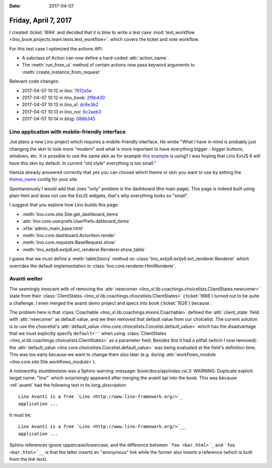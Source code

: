:date: 2017-04-07

=====================
Friday, April 7, 2017
=====================

I created :ticket:`1694` and decided that it is time to write a test
case :mod:`test_workflow
<lino_book.projects.team.tests.test_workflow>`.  which covers the
ticket and vote workflow.

For this test case I optimized the actions API:

- A subclass of Action can now define a hard-coded :attr:`action_name`.

- The :meth:`run_from_ui` method of certain actions now pass keyword
  arguments to :meth:`create_instance_from_request`

Relevant code changes:  

- 2017-04-07 10:12 in *lino*:
  `7612a5e <https://github.com/lino-framework/lino/commit/9039e372db62404bbf927153eeec8bf357612a5e>`__
- 2017-04-07 10:12 in *lino_book*:
  `2f9b430 <https://github.com/lino-framework/book/commit/53b979974e217df54fcc765841ef5d3f32f9b430>`__
- 2017-04-07 10:13 in *lino_xl*:
  `dc6e3b2 <https://github.com/lino-framework/xl/commit/918f206d0fd7a41ba56c2c9f093907766dc6e3b2>`__
- 2017-04-07 10:13 in *lino_noi*:
  `6c2aeb3 <https://github.com/lino-framework/noi/commit/f8168b6bccac0d43b948f99daa240149e6c2aeb3>`__
- 2017-04-07 10:14 in *blog*:
  `086b345 <https://github.com/lsaffre/blog/commit/f6c08af6e41321ed2a96f8711029ff937086b345>`__
  




Lino application with mobile-friendly interface
===============================================

Joe plans a new Lino project which requires a mobile-friendly
interface. He wrote "What I have in mind is probably just changing the
skin to look more "modern" and what is more important to have
everything bigger - bigger buttons, windows, etc.  It is possible to
use the same skin as for example `this example
<http://examples.sencha.com/extjs/6.2.0/examples/classic/ticket-app/index.html>`__
is using? I was hoping that Lino ExtJS 6 will have this skin by
default.  In current "old style" everything is too small."

Hamza already answered correctly that yes you can choose which theme
or skin you want to use by setting the `theme_name
<https://github.com/lino-framework/extjs6/blob/master/lino_extjs6/extjs6/__init__.py#L126>`__
config for your site.

Spontaneously I would add that Joes "only" problem is the dashboard
(the main page). This page is indeed built using plain html and does
not use the ExtJS widgets, that's why everything looks so "small".

I suggest that you explore how Lino builds this page:

- :meth:`lino.core.site.Site.get_dashboard_items`
- :attr:`lino.core.userprefs.UserPrefs.dahboard_items`
- :xfile:`admin_main_base.html`
- :meth:`lino.core.dashboard.ActorItem.render`
- :meth:`lino.core.requests.BaseRequest.show`
- :meth:`lino_extjs6.extjs6.ext_renderer.Renderer.show_table`

I guess that we must define a :meth:`table2story` method on
:class:`lino_extjs6.extjs6.ext_renderer.Renderer` which overrides the
default implementation in :class:`lino.core.renderer.HtmlRenderer`.
  
Avanti weiter
=============

The seemingly innocent with of removing the :attr:`newcomer
<lino_xl.lib.coachings.choicelists.ClientStates.newcomer>` state from
their :class:`ClientStates
<lino_xl.lib.coachings.choicelists.ClientStates>` (:ticket:`1698`)
turned out to be quite a challenge.  I even merged the avanti demo
project and specs into book (:ticket:`1626`) because .

The problem here is that :class:`Coachable
<lino_xl.lib.coachings.mixins.Coachable>` defined the
:attr:`client_state` field with :attr:`newcomer` as default value, and
we then removed that default value from our choicelist.  The current
solution is to use the choicelist's :attr:`default_value
<lino.core.choicelists.Coicelist.default_value>` which has the
disadvantage that we must explicitly specify ``default=''`` when using
:class:`ClientStates <lino_xl.lib.coachings.choicelists.ClientStates>`
as a parameter field. Besides this it had a pitfall (which I now
removed): the :attr:`default_value
<lino.core.choicelists.Coicelist.default_value>` was being evaluated
at the field's definition time. This was too early because we want to
change them also later (e.g. during :attr:`workflows_module
<lino.core.site.Site.workflows_module>`).


A noteworthy stumblestone was a Sphinx warning
:message:`book/docs/api/index.rst:3: WARNING: Duplicate explicit
target name: "lino"` which surprisingly appeared after merging the
avanti api into the book.  This was because :ref:`avanti` had the
following text in its `long_description`::

    Lino Avanti is a free `Lino <http://www.lino-framework.org/>`_
    application ...

It must be::       
    
    Lino Avanti is a free `Lino <http://www.lino-framework.org/>`__
    application ...

Sphinx references ignore uppercase/lowercase, and the difference
between ```foo <bar.html>`_`` and ```foo <bar.html>`__`` is that the
latter inserts an "anonymous" link while the former also inserts a
reference (which is built from the link text).
